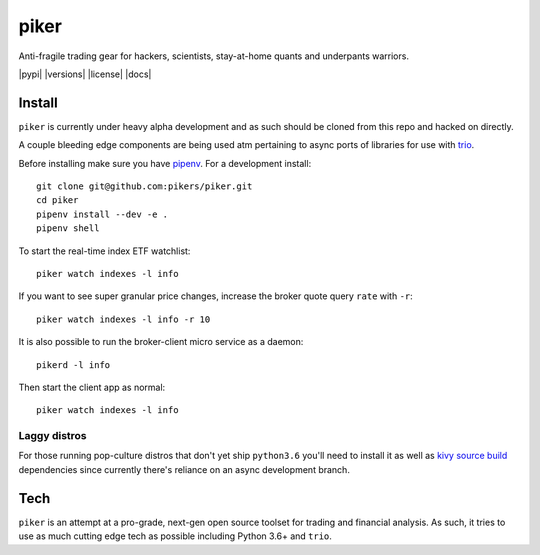 piker
-----
Anti-fragile trading gear for hackers, scientists, stay-at-home quants and underpants warriors.

|pypi| |travis| |versions| |license| |docs|

.. |travis| image:: https://img.shields.io/travis/pikers/piker/master.svg
    :target: https://travis-ci.org/pikers/piker

Install
*******
``piker`` is currently under heavy alpha development and as such should
be cloned from this repo and hacked on directly.

A couple bleeding edge components are being used atm pertaining to
async ports of libraries for use with `trio`_.

Before installing make sure you have `pipenv`_.
For a development install::

    git clone git@github.com:pikers/piker.git
    cd piker
    pipenv install --dev -e .
    pipenv shell

To start the real-time index ETF watchlist::

    piker watch indexes -l info


If you want to see super granular price changes, increase the
broker quote query ``rate`` with ``-r``::

    piker watch indexes -l info -r 10


It is also possible to run the broker-client micro service as a daemon::

    pikerd -l info

Then start the client app as normal::

    piker watch indexes -l info


.. _trio: https://github.com/python-trio/trio
.. _pipenv: https://docs.pipenv.org/

Laggy distros
=============
For those running pop-culture distros that don't yet ship ``python3.6``
you'll need to install it as well as `kivy source build`_ dependencies
since currently there's reliance on an async development branch.

.. _kivy source build:
    https://kivy.org/docs/installation/installation-linux.html#installation-in-a-virtual-environment

Tech
****
``piker`` is an attempt at a pro-grade, next-gen open source toolset
for trading and financial analysis. As such, it tries to use as much
cutting edge tech as possible including Python 3.6+ and ``trio``.
